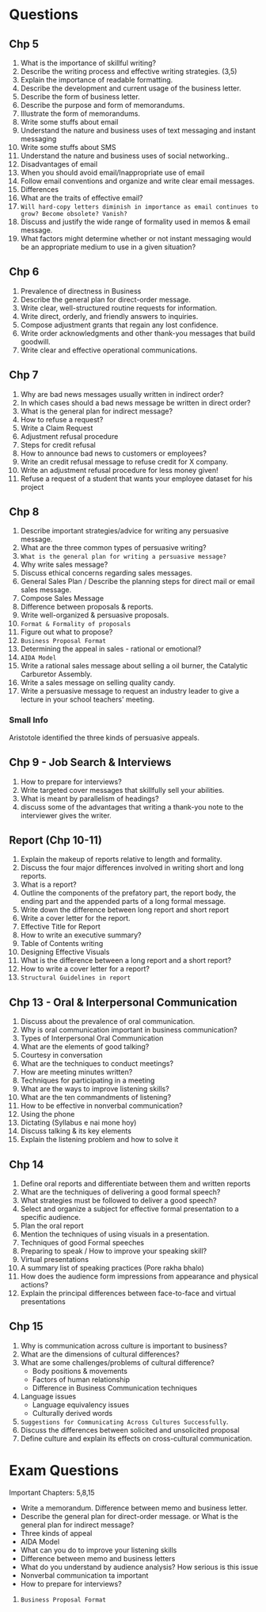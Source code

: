 
* Questions
** Chp 5
1. What is the importance of skillful writing?
2. Describe the writing process and effective writing strategies. (3,5)
3. Explain the importance of readable formatting.
4. Describe the development and current usage of the business letter.
5. Describe the form of business letter.
6. Describe the purpose and form of memorandums.
7. Illustrate the form of memorandums.
8. Write some stuffs about email
9. Understand the nature and business uses of text messaging and instant messaging
10. Write some stuffs about SMS
11. Understand the nature and business uses of social networking..
12. Disadvantages of email
13. When you should avoid email/Inappropriate use of email
14. Follow email conventions and organize and write clear email messages.
15. Differences
16. What are the traits of effective email?
17. ~Will hard-copy letters diminish in importance as email continues to grow? Become obsolete? Vanish?~
18. Discuss and justify the wide range of formality used in memos & email message.
19. What factors might determine whether or not instant messaging would be an appropriate medium to use in a given situation?
** Chp 6
1. Prevalence of directness in Business
2. Describe the general plan for direct-order message.
3. Write clear, well-structured routine requests for information.
4. Write direct, orderly, and friendly answers to inquiries.
5. Compose adjustment grants that regain any lost confidence.
6. Write order acknowledgments and other thank-you messages that build goodwill.
7. Write clear and effective operational communications.
** Chp 7
1. Why are bad news messages usually written in indirect order?
2. In which cases should a bad news message be written in direct order?
3. What is the general plan for indirect message?
4. How to refuse a request?
5. Write a Claim Request
6. Adjustment refusal procedure
7. Steps for credit refusal
8. How to announce bad news to customers or employees?
9. Write an credit refusal message to refuse credit for X company.
10. Write an adjustment refusal procedure for less money given!
11. Refuse a request of a student that wants your employee dataset for his project
** Chp 8
1. Describe important strategies/advice for writing any persuasive message.
2. What are the three common types of persuasive writing?
3. ~What is the general plan for writing a persuasive message?~
4. Why write sales message?
5. Discuss ethical concerns regarding sales messages.
6. General Sales Plan / Describe the planning steps for direct mail or email sales message.
7. Compose Sales Message
8. Difference between proposals & reports.
9. Write well-organized & persuasive proposals.
10. ~Format & Formality of proposals~
11. Figure out what to propose?
12. ~Business Proposal Format~
13. Determining the appeal in sales - rational or emotional?
14. ~AIDA Model~
15. Write a rational sales message about selling a oil burner, the Catalytic Carburetor Assembly.
16. Write a sales message on selling quality candy.
17. Write a persuasive message to request an industry leader to give a lecture in your school teachers' meeting.
*** Small Info
Aristotole identified the three kinds of persuasive appeals.
** Chp 9 - Job Search & Interviews
1. How to prepare for interviews?
2. Write targeted cover messages that skillfully sell your abilities.
3. What is meant by parallelism of headings?
4. discuss some of the advantages that writing a thank-you note to the interviewer gives the writer.
** Report (Chp 10-11)
1. Explain the makeup of reports relative to length and formality.
2. Discuss the four major differences involved in writing short and long reports.
3. What is a report?
4. Outline the components of the prefatory part, the report body, the ending part and the appended parts of a long formal message.
5. Write down the difference between long report and short report
6. Write a cover letter for the report.
8. Effective Title for Report
9. How to write an executive summary?
10. Table of Contents writing
11. Designing Effective Visuals
12. What is the difference between a long report and a short report?
13. How to write a cover letter for a report?
14. ~Structural Guidelines in report~

** Chp 13 - Oral & Interpersonal Communication

1. Discuss about the prevalence of oral communication.
2. Why is oral communication important in business communication?
3. Types of Interpersonal Oral Communication
4. What are the elements of good talking?
5. Courtesy in conversation
6. What are the techniques to conduct meetings?
7. How are meeting minutes written?
8. Techniques for participating in a meeting
9. What are the ways to improve listening skills?
10. What are the ten commandments of listening?
11. How to be effective in nonverbal communication?
12. Using the phone
13. Dictating (Syllabus e nai mone hoy)
14. Discuss talking & its key elements
15. Explain the listening problem and how to solve it

** Chp 14
1. Define oral reports and differentiate between them and written reports
2. What are the techniques of delivering a good formal speech?
3. What strategies must be followed to deliver a good speech?
4. Select and organize a subject for effective formal presentation to a specific audience.
5. Plan the oral report
6. Mention the techniques of using visuals in a presentation.
7. Techniques of good Formal speeches
8. Preparing to speak / How to improve your speaking skill?
9. Virtual presentations
10. A summary list of speaking practices (Pore rakha bhalo)
11. How does the audience form impressions from appearance and physical actions?
12. Explain the principal differences between face-to-face and virtual presentations

** Chp 15
1. Why is communication across culture is important to business?
2. What are the dimensions of cultural differences?
3. What are some challenges/problems of cultural difference?
   - Body positions & movements
   - Factors of human relationship
   - Difference in Business Communication techniques
4. Language issues
   - Language equivalency issues
   - Culturally derived words
5. ~Suggestions for Communicating Across Cultures Successfully~.
6. Discuss the differences between solicited and unsolicited proposal
7. Define culture and explain its effects on cross-cultural communication.

* Exam Questions
Important Chapters: 5,8,15
- Write a memorandum. Difference between memo and business letter.
- Describe the general plan for direct-order message. or What is the general plan for indirect message?
- Three kinds of appeal
- AIDA Model
- What can you do to improve your listening skills 
- Difference between memo and business letters 
- What do you understand by audience analysis? How serious is this issue
- Nonverbal communication ta important
- How to prepare for interviews?



12. ~Business Proposal Format~
